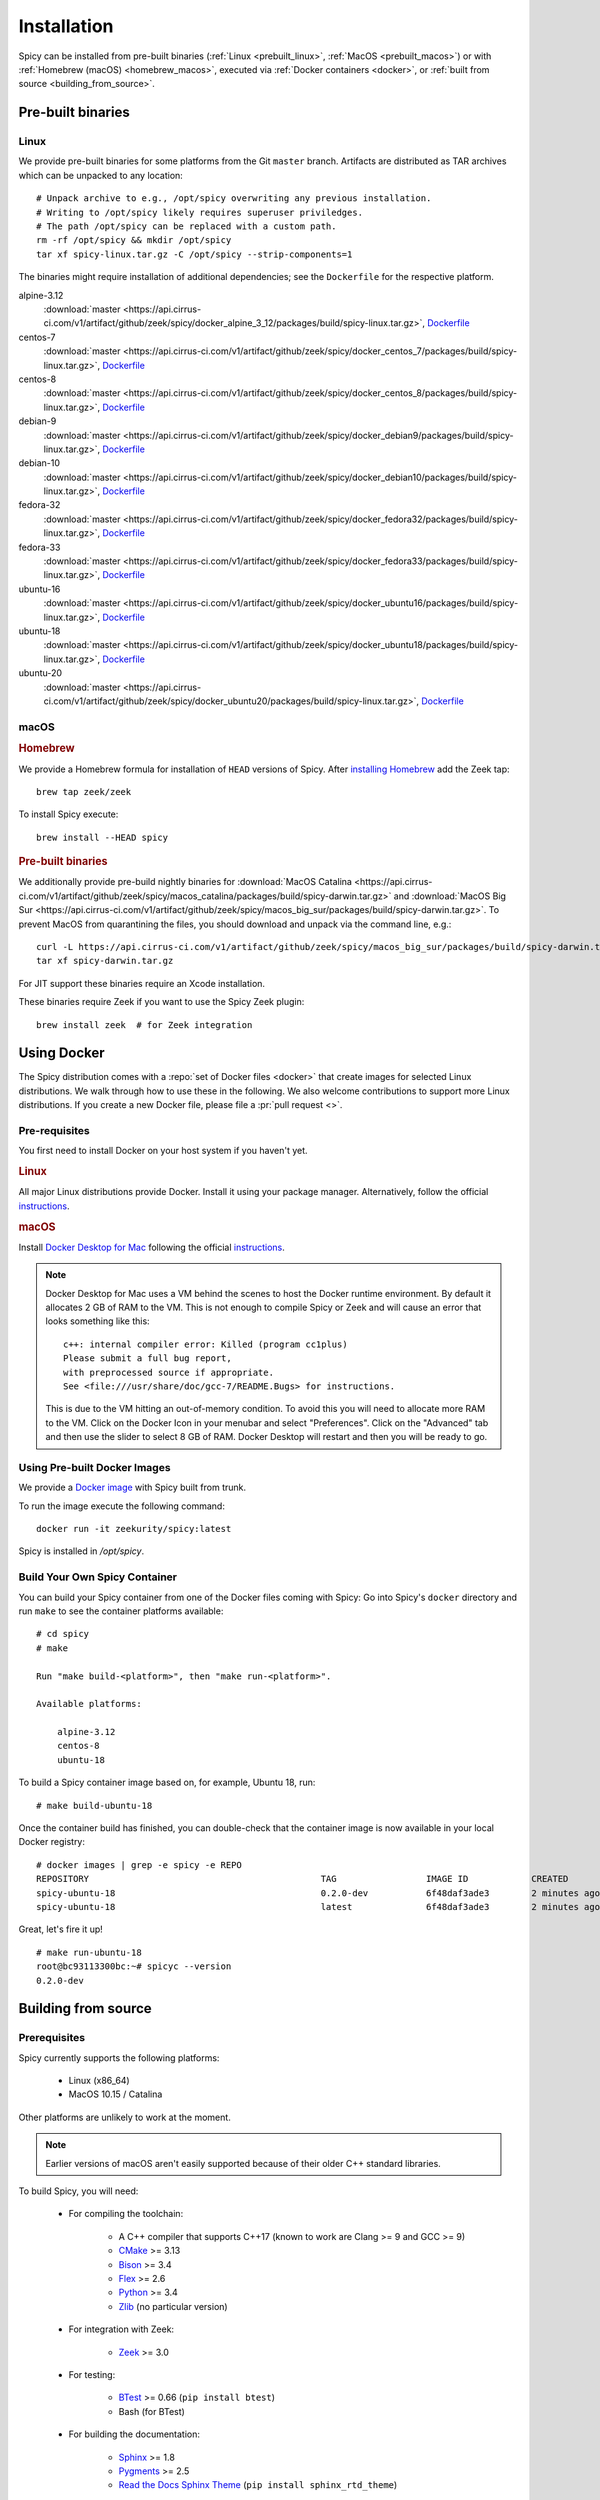 
.. _installation:

Installation
=============

Spicy can be installed from pre-built binaries (:ref:`Linux <prebuilt_linux>`,
:ref:`MacOS <prebuilt_macos>`) or with :ref:`Homebrew (macOS)
<homebrew_macos>`, executed via :ref:`Docker containers <docker>`, or
:ref:`built from source <building_from_source>`.

Pre-built binaries
------------------

.. _prebuilt_linux:

Linux
~~~~~

We provide pre-built binaries for some platforms from the Git ``master``
branch. Artifacts are distributed as TAR archives which can be unpacked to any
location::

    # Unpack archive to e.g., /opt/spicy overwriting any previous installation.
    # Writing to /opt/spicy likely requires superuser priviledges.
    # The path /opt/spicy can be replaced with a custom path.
    rm -rf /opt/spicy && mkdir /opt/spicy
    tar xf spicy-linux.tar.gz -C /opt/spicy --strip-components=1

The binaries might require installation of additional dependencies;
see the ``Dockerfile`` for the respective platform.

alpine-3.12
    :download:`master <https://api.cirrus-ci.com/v1/artifact/github/zeek/spicy/docker_alpine_3_12/packages/build/spicy-linux.tar.gz>`,
    `Dockerfile <https://github.com/zeek/spicy/blob/master/docker/Dockerfile.alpine-3.12>`__

centos-7
    :download:`master <https://api.cirrus-ci.com/v1/artifact/github/zeek/spicy/docker_centos_7/packages/build/spicy-linux.tar.gz>`,
    `Dockerfile <https://github.com/zeek/spicy/blob/master/docker/Dockerfile.centos-7>`__

centos-8
    :download:`master <https://api.cirrus-ci.com/v1/artifact/github/zeek/spicy/docker_centos_8/packages/build/spicy-linux.tar.gz>`,
    `Dockerfile <https://github.com/zeek/spicy/blob/master/docker/Dockerfile.centos-8>`__

debian-9
    :download:`master <https://api.cirrus-ci.com/v1/artifact/github/zeek/spicy/docker_debian9/packages/build/spicy-linux.tar.gz>`,
    `Dockerfile <https://github.com/zeek/spicy/blob/master/docker/Dockerfile.debian-9>`__

debian-10
    :download:`master <https://api.cirrus-ci.com/v1/artifact/github/zeek/spicy/docker_debian10/packages/build/spicy-linux.tar.gz>`,
    `Dockerfile <https://github.com/zeek/spicy/blob/master/docker/Dockerfile.debian-10>`__

fedora-32
    :download:`master <https://api.cirrus-ci.com/v1/artifact/github/zeek/spicy/docker_fedora32/packages/build/spicy-linux.tar.gz>`,
    `Dockerfile <https://github.com/zeek/spicy/blob/master/docker/Dockerfile.fedora-32>`__

fedora-33
    :download:`master <https://api.cirrus-ci.com/v1/artifact/github/zeek/spicy/docker_fedora33/packages/build/spicy-linux.tar.gz>`,
    `Dockerfile <https://github.com/zeek/spicy/blob/master/docker/Dockerfile.fedora-33>`__

ubuntu-16
    :download:`master <https://api.cirrus-ci.com/v1/artifact/github/zeek/spicy/docker_ubuntu16/packages/build/spicy-linux.tar.gz>`,
    `Dockerfile <https://github.com/zeek/spicy/blob/master/docker/Dockerfile.ubuntu-16>`__

ubuntu-18
    :download:`master <https://api.cirrus-ci.com/v1/artifact/github/zeek/spicy/docker_ubuntu18/packages/build/spicy-linux.tar.gz>`,
    `Dockerfile <https://github.com/zeek/spicy/blob/master/docker/Dockerfile.ubuntu-18>`__

ubuntu-20
    :download:`master <https://api.cirrus-ci.com/v1/artifact/github/zeek/spicy/docker_ubuntu20/packages/build/spicy-linux.tar.gz>`,
    `Dockerfile <https://github.com/zeek/spicy/blob/master/docker/Dockerfile.ubuntu-20>`__

macOS
~~~~~

.. _homebrew_macos:

.. rubric:: Homebrew

We provide a Homebrew formula for installation of ``HEAD`` versions of Spicy.
After `installing Homebrew <https://docs.brew.sh/Installation>`_ add the Zeek
tap::

    brew tap zeek/zeek

To install Spicy execute::

    brew install --HEAD spicy

.. _prebuilt_macos:

.. rubric:: Pre-built binaries

We additionally provide pre-build nightly binaries for :download:`MacOS Catalina
<https://api.cirrus-ci.com/v1/artifact/github/zeek/spicy/macos_catalina/packages/build/spicy-darwin.tar.gz>`
and :download:`MacOS Big Sur
<https://api.cirrus-ci.com/v1/artifact/github/zeek/spicy/macos_big_sur/packages/build/spicy-darwin.tar.gz>`.
To prevent MacOS from quarantining the files, you should download and unpack
via the command line, e.g.::

    curl -L https://api.cirrus-ci.com/v1/artifact/github/zeek/spicy/macos_big_sur/packages/build/spicy-darwin.tar.gz -o spicy-darwin.tar.gz
    tar xf spicy-darwin.tar.gz

For JIT support these binaries require an Xcode installation.

These binaries require Zeek if you want to use the Spicy Zeek plugin::

    brew install zeek  # for Zeek integration

.. _docker:

Using Docker
------------

The Spicy distribution comes with a :repo:`set of Docker files
<docker>` that create images for selected Linux distributions. We walk
through how to use these in the following. We also welcome
contributions to support more Linux distributions. If you create a new
Docker file, please file a :pr:`pull request <>`.

Pre-requisites
~~~~~~~~~~~~~~

You first need to install Docker on your host system if you haven't yet.

.. rubric:: Linux

All major Linux distributions provide Docker. Install it using your
package manager. Alternatively, follow the official
`instructions <https://docs.docker.com/install/>`__.

.. rubric:: macOS

Install `Docker Desktop for Mac
<https://docs.docker.com/docker-for-mac>`_ following the official
`instructions <https://docs.docker.com/docker-for-mac/install>`__.

.. note::

    Docker Desktop for Mac uses a VM behind the scenes to host the
    Docker runtime environment. By default it allocates 2 GB of RAM to
    the VM. This is not enough to compile Spicy or Zeek and will cause
    an error that looks something like this::

        c++: internal compiler error: Killed (program cc1plus)
        Please submit a full bug report,
        with preprocessed source if appropriate.
        See <file:///usr/share/doc/gcc-7/README.Bugs> for instructions.

    This is due to the VM hitting an out-of-memory condition. To avoid
    this you will need to allocate more RAM to the VM. Click on the Docker
    Icon in your menubar and select "Preferences". Click on the "Advanced"
    tab and then use the slider to select 8 GB of RAM. Docker Desktop will
    restart and then you will be ready to go.

Using Pre-built Docker Images
~~~~~~~~~~~~~~~~~~~~~~~~~~~~~

We provide a `Docker image <https://hub.docker.com/repository/docker/zeekurity/spicy>`_
with Spicy built from trunk.

To run the image execute the following command::

    docker run -it zeekurity/spicy:latest

Spicy is installed in `/opt/spicy`.

Build Your Own Spicy Container
~~~~~~~~~~~~~~~~~~~~~~~~~~~~~~

You can build your Spicy container from one of the Docker files coming
with Spicy: Go into Spicy's ``docker`` directory and run ``make`` to
see the container platforms available::

    # cd spicy
    # make

    Run "make build-<platform>", then "make run-<platform>".

    Available platforms:

        alpine-3.12
        centos-8
        ubuntu-18

To build a Spicy container image based on, for example, Ubuntu 18, run::

    # make build-ubuntu-18

Once the container build has finished, you can double-check that the
container image is now available in your local Docker registry::

    # docker images | grep -e spicy -e REPO
    REPOSITORY                                            TAG                 IMAGE ID            CREATED             SIZE
    spicy-ubuntu-18                                       0.2.0-dev           6f48daf3ade3        2 minutes ago       2.45GB
    spicy-ubuntu-18                                       latest              6f48daf3ade3        2 minutes ago       2.45GB

Great, let's fire it up! ::

    # make run-ubuntu-18
    root@bc93113300bc:~# spicyc --version
    0.2.0-dev

.. _building_from_source:

Building from source
--------------------

Prerequisites
~~~~~~~~~~~~~

Spicy currently supports the following platforms:

    - Linux (x86_64)

    - MacOS 10.15 / Catalina

Other platforms are unlikely to work at the moment.

.. note:: Earlier versions of macOS aren't easily supported because of
   their older C++ standard libraries.

To build Spicy, you will need:

    - For compiling the toolchain:

        * A C++ compiler that supports C++17 (known to work are Clang >= 9 and GCC >= 9)
        * `CMake <https://cmake.org>`_  >= 3.13
        * `Bison <https://www.gnu.org/software/bison>`_  >= 3.4
        * `Flex <https://www.gnu.org/software/flex>`_  >= 2.6
        * `Python <https://www.python.org/downloads/>`_ >= 3.4
        * `Zlib <https://www.zlib.net>`_ (no particular version)

    - For integration with Zeek:

        * `Zeek <https://www.zeek.org>`_  >= 3.0

    - For testing:

        * `BTest <https://github.com/zeek/btest>`_  >= 0.66 (``pip install btest``)
        * Bash (for BTest)

    - For building the documentation:

        * `Sphinx <https://www.sphinx-doc.org/en/master>`_  >= 1.8
        * `Pygments <https://pygments.org/>`_  >= 2.5
        * `Read the Docs Sphinx Theme <https://sphinx-rtd-theme.readthedocs.io/en/stable/>`_  (``pip install sphinx_rtd_theme``)

In the following we record how to get these dependencies in place on
some popular platforms. Please :issue:`file an issue <>` if you have
instructions for platforms not yet listed here. Additionally, we provide
Docker files for building on selected Linux distributions, see :ref:`docker`.

.. rubric:: macOS

Make sure you have Xcode installed, including its command tools:
``xcode-select --install``.

If you are using `MacPorts <https://www.macports.org>`_:

    - ``# port install flex bison cmake ninja python38 py38-pip py38-sphinx py38-sphinx_rtd_theme``
    - ``# pip install btest``

If you are using `Homebrew <https://brew.sh>`_:

    - ``# brew install bison flex cmake ninja python@3.8 sphinx-doc``
    - ``# pip3 install btest sphinx_rtd_theme``

In either case, install Zeek >= 3.0 from source, `per the instructions
<https://docs.zeek.org/en/current/install/install.html#installing-from-source>`_

.. rubric:: Linux

On Ubuntu 18 (Bionic):

    - See the :repo:`Ubuntu 18 Docker file <docker/Dockerfile.ubuntu-18>`.

On Alpine 3.12:

    - See the :repo:`Alpine 3.11 Docker file <docker/Dockerfile.alpine-3.12>`.

On CentOS 8 / RedHat 8:

    - See the :repo:`CentOS 8 Docker file <docker/Dockerfile.centos-8>`.


Installing the Spicy Toolchain
~~~~~~~~~~~~~~~~~~~~~~~~~~~~~~

Get the code::

   # git clone --recursive https://github.com/zeek/spicy

The short version to install Spicy is the standard ``./configure &&
make && make install``. However, you'll likely need to customize the
build a bit, so we'll walk through some of the options in the
following.

Normally, Spicy's build system will just pick up the system's standard
C++ compiler. If you want to point it to a different compiler, the
``configure`` script provides  an option ``--with-cxx-compiler`` to do
so.

Spicy by default installs into ``/usr/local``. You can change that by
giving ``configure`` a ``--prefix``::

   # ./configure --prefix=/opt/spicy

If Zeek is installed but not in its standard location (i.e.,
``/usr/local/zeek``), you can tell ``configure`` the prefix where to
look for it::

   # ./configure --with-zeek=/opt/zeek

The final ``configure`` output will summarize your build's configuration.
To ensure that Zeek support is enabled, verify the presence of
the following line::

    Zeek plugin enabled:   yes

.. note::

    ``configure`` has a few more flags that may be helpful, see its
    ``--help`` output. For developers, the following may be particular
    useful:

        - ``--enable-debug``: compile a non-optimized debug version
        - ``--enable-sanitizer``: enable address & leak sanitizers
        - ``--generator=Ninja``: use the faster ``ninja`` build system instead of ``make``
        - ``--enable-ccache``: use the ``ccache`` compiler cache to speed up compilation

    Using Ninja and ``ccache`` will speed up compile times. On Linux,
    compiling will also be quite a bit faster if you have the "Gold
    linker" available. To check if you do, see if ``which ld.gold``
    returns anything. If yes, ``configure`` will automatically pick it
    up.

Once you have configured Spicy, running ``make`` will change into the
newly created ``build`` directory and start the compilation there.
Once finished, ``make test`` will execute the test suite. It will take
a bit, but all tests should be passing (unless explicitly reported as
expected to fail). Finally, ``make install`` will install Spicy
system-wide into the configured prefix. If you are installing into a
non-standard location, make sure that ``<prefix>/bin`` is in your
``PATH``.

.. note:: You can also use the Spicy tools directly out of the build
   directory without installing it, the binaries land in ``build/bin``.

To build Spicy's documentation, run ``make`` inside the ``docs/`` directory.
Documentation will be located in ``build/doc/html``.

Development setup
-----------------

In order to speed up precompilation of Spicy parsers, users can create a cache of
precompiled files. This cache is tied to a specific Spicy version, and needs to
be recreated each time Spicy is updated.

To precompile the files execute the following command::

    # spicy-precompile-headers

.. note::

    By default the cache is located in the folder ``.cache/spicy/<VERSION>`` in
    the user's home directory. This location can be overriden by setting the
    environment variable ``SPICY_CACHE`` to a different folder path, both when
    executing ``spicy-precompile-headers`` and Spicy toolchain commands.
